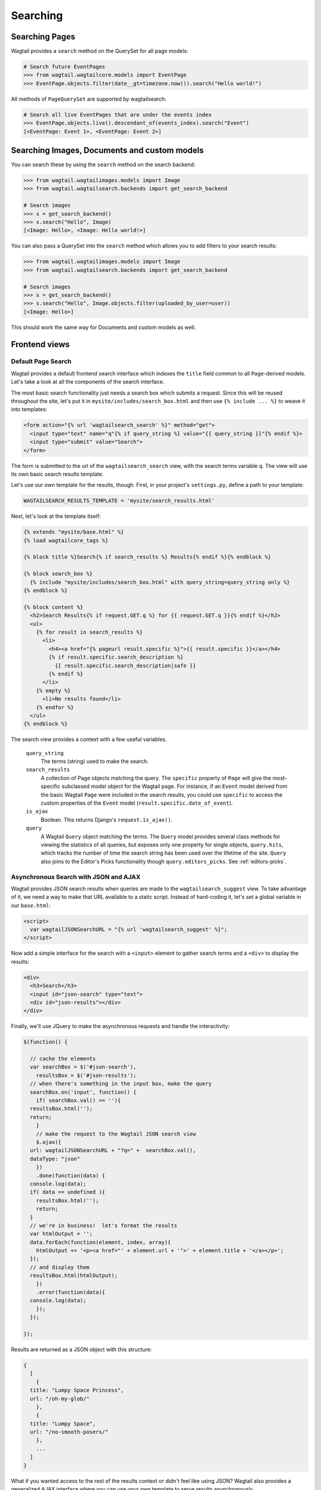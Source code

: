 
.. _wagtailsearch_searching:


=========
Searching
=========


.. _wagtailsearch_searching_pages:

Searching Pages
===============

Wagtail provides a ``search`` method on the QuerySet for all page models:

.. code-block:: python

    # Search future EventPages
    >>> from wagtail.wagtailcore.models import EventPage
    >>> EventPage.objects.filter(date__gt=timezone.now()).search("Hello world!")


All methods of ``PageQuerySet`` are supported by wagtailsearch:

.. code-block:: python

    # Search all live EventPages that are under the events index
    >>> EventPage.objects.live().descendant_of(events_index).search("Event")
    [<EventPage: Event 1>, <EventPage: Event 2>]


Searching Images, Documents and custom models
=============================================

You can search these by using the ``search`` method on the search backend:

.. code-block:: python

    >>> from wagtail.wagtailimages.models import Image
    >>> from wagtail.wagtailsearch.backends import get_search_backend

    # Search images
    >>> s = get_search_backend()
    >>> s.search("Hello", Image)
    [<Image: Hello>, <Image: Hello world!>]


You can also pass a QuerySet into the ``search`` method which allows you to add filters to your search results:

.. code-block:: python

    >>> from wagtail.wagtailimages.models import Image
    >>> from wagtail.wagtailsearch.backends import get_search_backend

    # Search images
    >>> s = get_search_backend()
    >>> s.search("Hello", Image.objects.filter(uploaded_by_user=user))
    [<Image: Hello>]


This should work the same way for Documents and custom models as well.


.. _wagtailsearch_frontend_views:


Frontend views
==============


Default Page Search
-------------------

Wagtail provides a default frontend search interface which indexes the ``title`` field common to all ``Page``-derived models. Let's take a look at all the components of the search interface.

The most basic search functionality just needs a search box which submits a request. Since this will be reused throughout the site, let's put it in ``mysite/includes/search_box.html`` and then use ``{% include ... %}`` to weave it into templates:

.. code-block:: django

  <form action="{% url 'wagtailsearch_search' %}" method="get">
    <input type="text" name="q"{% if query_string %} value="{{ query_string }}"{% endif %}>
    <input type="submit" value="Search">
  </form>

The form is submitted to the url of the ``wagtailsearch_search`` view, with the search terms variable ``q``. The view will use its own basic search results template.

Let's use our own template for the results, though. First, in your project's ``settings.py``, define a path to your template:

.. code-block:: python

  WAGTAILSEARCH_RESULTS_TEMPLATE = 'mysite/search_results.html'

Next, let's look at the template itself:

.. code-block:: django

  {% extends "mysite/base.html" %}
  {% load wagtailcore_tags %}

  {% block title %}Search{% if search_results %} Results{% endif %}{% endblock %}

  {% block search_box %}
    {% include "mysite/includes/search_box.html" with query_string=query_string only %}
  {% endblock %}

  {% block content %}
    <h2>Search Results{% if request.GET.q %} for {{ request.GET.q }}{% endif %}</h2>
    <ul>
      {% for result in search_results %}
        <li>
          <h4><a href="{% pageurl result.specific %}">{{ result.specific }}</a></h4>
          {% if result.specific.search_description %}
            {{ result.specific.search_description|safe }}
          {% endif %}
        </li>
      {% empty %}
        <li>No results found</li>
      {% endfor %}
    </ul>
  {% endblock %}

The search view provides a context with a few useful variables.

  ``query_string``
    The terms (string) used to make the search.

  ``search_results``
    A collection of Page objects matching the query. The ``specific`` property of ``Page`` will give the most-specific subclassed model object for the Wagtail page. For instance, if an ``Event`` model derived from the basic Wagtail ``Page`` were included in the search results, you could use ``specific`` to access the custom properties of the ``Event`` model (``result.specific.date_of_event``).

  ``is_ajax``
    Boolean. This returns Django's ``request.is_ajax()``.

  ``query``
    A Wagtail ``Query`` object matching the terms. The ``Query`` model provides several class methods for viewing the statistics of all queries, but exposes only one property for single objects, ``query.hits``, which tracks the number of time the search string has been used over the lifetime of the site. ``Query`` also joins to the Editor's Picks functionality though ``query.editors_picks``. See :ref:`editors-picks`.


Asynchronous Search with JSON and AJAX
--------------------------------------

Wagtail provides JSON search results when queries are made to the ``wagtailsearch_suggest`` view. To take advantage of it, we need a way to make that URL available to a static script. Instead of hard-coding it, let's set a global variable in our ``base.html``:

.. code-block:: django

  <script>
    var wagtailJSONSearchURL = "{% url 'wagtailsearch_suggest' %}";
  </script>

Now add a simple interface for the search with a ``<input>`` element to gather search terms and a ``<div>`` to display the results:

.. code-block:: html

  <div>
    <h3>Search</h3>
    <input id="json-search" type="text">
    <div id="json-results"></div>
  </div>

Finally, we'll use JQuery to make the asynchronous requests and handle the interactivity:

.. code-block:: guess

  $(function() {

    // cache the elements
    var searchBox = $('#json-search'),
      resultsBox = $('#json-results');
    // when there's something in the input box, make the query
    searchBox.on('input', function() {
      if( searchBox.val() == ''){
    resultsBox.html('');
    return;
      }
      // make the request to the Wagtail JSON search view
      $.ajax({
    url: wagtailJSONSearchURL + "?q=" +  searchBox.val(),
    dataType: "json"
      })
      .done(function(data) {
    console.log(data);
    if( data == undefined ){
      resultsBox.html('');
      return;
    }
    // we're in business!  let's format the results
    var htmlOutput = '';
    data.forEach(function(element, index, array){
      htmlOutput += '<p><a href="' + element.url + '">' + element.title + '</a></p>';
    });
    // and display them
    resultsBox.html(htmlOutput);
      })
      .error(function(data){
    console.log(data);
      });
    });

  });

Results are returned as a JSON object with this structure:

.. code-block:: guess

  {
    [
      {
    title: "Lumpy Space Princess",
    url: "/oh-my-glob/"
      },
      {
    title: "Lumpy Space",
    url: "/no-smooth-posers/"
      },
      ...
    ]
  }

What if you wanted access to the rest of the results context or didn't feel like using JSON? Wagtail also provides a generalized AJAX interface where you can use your own template to serve results asynchronously.

The AJAX interface uses the same view as the normal HTML search, ``wagtailsearch_search``, but will serve different results if Django classifies the request as AJAX (``request.is_ajax()``). Another entry in your project settings will let you override the template used to serve this response:

.. code-block:: python

  WAGTAILSEARCH_RESULTS_TEMPLATE_AJAX = 'myapp/includes/search_listing.html'

In this template, you'll have access to the same context variables provided to the HTML template. You could provide a template in JSON format with extra properties, such as ``query.hits`` and editor's picks, or render an HTML snippet that can go directly into your results ``<div>``. If you need more flexibility, such as multiple formats/templates based on differing requests, you can set up a custom search view.


Custom Search Views
-------------------

This functionality is still under active development to provide a streamlined interface, but take a look at ``wagtail/wagtail/wagtailsearch/views/frontend.py`` if you are interested in coding custom search views.



.. _editors-picks:


Editor's picks
==============

Editor's picks are a way of explicitly linking relevant content to search terms, so results pages can contain curated content in addition to results from the search algorithm. In a template using the search results view, editor's picks can be accessed through the variable ``query.editors_picks``. To include editor's picks in your search results template, use the following properties.

``query.editors_picks.all``
  This gathers all of the editor's picks objects relating to the current query, in order according to their sort order in the Wagtail admin. You can then iterate through them using a ``{% for ... %}`` loop. Each editor's pick object provides these properties:

  ``editors_pick.page``
    The page object associated with the pick. Use ``{% pageurl editors_pick.page %}`` to generate a URL or provide other properties of the page object.

  ``editors_pick.description``
    The description entered when choosing the pick, perhaps explaining why the page is relevant to the search terms.

Putting this all together, a block of your search results template displaying editor's picks might look like this:

.. code-block:: django

  {% with query.editors_picks.all as editors_picks %}
    {% if editors_picks %}
      <div class="well">
      <h3>Editors picks</h3>
    <ul>
      {% for editors_pick in editors_picks %}
        <li>
          <h4>
        <a href="{% pageurl editors_pick.page %}">
          {{ editors_pick.page.title }}
        </a>
          </h4>
          <p>{{ editors_pick.description|safe }}</p>
        </li>
      {% endfor %}
    </ul>
      </div>
    {% endif %}
  {% endwith %}
